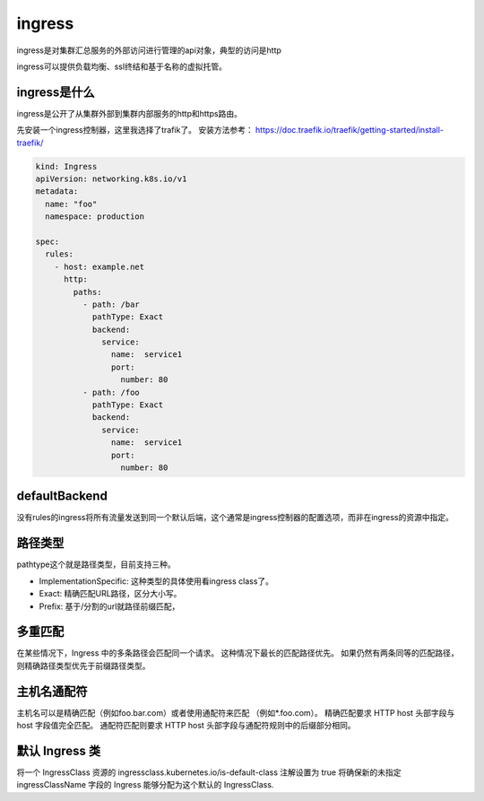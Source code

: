 ingress
==========================================

ingress是对集群汇总服务的外部访问进行管理的api对象，典型的访问是http

ingress可以提供负载均衡、ssl终结和基于名称的虚拟托管。

ingress是什么
---------------------------
ingress是公开了从集群外部到集群内部服务的http和https路由。

先安装一个ingress控制器，这里我选择了trafik了。 安装方法参考： https://doc.traefik.io/traefik/getting-started/install-traefik/

.. code-block:: yaml

    kind: Ingress
    apiVersion: networking.k8s.io/v1
    metadata:
      name: "foo"
      namespace: production

    spec:
      rules:
        - host: example.net
          http:
            paths:
              - path: /bar
                pathType: Exact
                backend:
                  service:
                    name:  service1
                    port:
                      number: 80
              - path: /foo
                pathType: Exact
                backend:
                  service:
                    name:  service1
                    port:
                      number: 80


defaultBackend
---------------------------
没有rules的ingress将所有流量发送到同一个默认后端，这个通常是ingress控制器的配置选项，而非在ingress的资源中指定。

路径类型
---------------------------

pathtype这个就是路径类型，目前支持三种。

- ImplementationSpecific: 这种类型的具体使用看ingress class了。 
- Exact: 精确匹配URL路径，区分大小写。
- Prefix: 基于/分割的url就路径前缀匹配，

多重匹配 
---------------------------
在某些情况下，Ingress 中的多条路径会匹配同一个请求。 这种情况下最长的匹配路径优先。 如果仍然有两条同等的匹配路径，则精确路径类型优先于前缀路径类型。

主机名通配符
---------------------------

主机名可以是精确匹配（例如foo.bar.com）或者使用通配符来匹配 （例如*.foo.com）。 
精确匹配要求 HTTP host 头部字段与 host 字段值完全匹配。 通配符匹配则要求 HTTP host 头部字段与通配符规则中的后缀部分相同。

默认 Ingress 类 
---------------------------
将一个 IngressClass 资源的 ingressclass.kubernetes.io/is-default-class 注解设置为 true 将确保新的未指定 ingressClassName 字段的 Ingress 能够分配为这个默认的 IngressClass.


